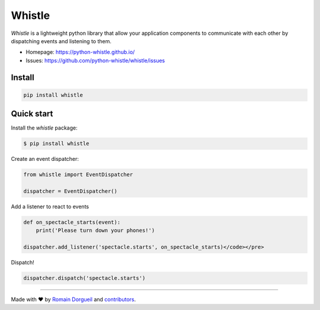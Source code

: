 Whistle
=======

`Whistle` is a lightweight python library that allow your application components to communicate with each other by
dispatching events and listening to them.

.. image:: https://img.shields.io/pypi/v/whistle.svg
    :target: https://pypi.org/project/whistle/
    :alt: PyPI

.. image:: https://img.shields.io/pypi/pyversions/whistle
    :target: https://pypi.org/project/whistle/
    :alt: Python Versions

.. image:: https://github.com/python-whistle/whistle/actions/workflows/ci.yml/badge.svg
    :target: https://github.com/python-whistle/whistle/actions/workflows/ci.yml
    :alt: CI Status

.. image:: https://img.shields.io/github/license/python-whistle/whistle
    :target: https://github.com/python-whistle/whistle/blob/main/LICENSE
    :alt: License

* Homepage: https://python-whistle.github.io/
* Issues: https://github.com/python-whistle/whistle/issues


Install
:::::::

.. code-block:: shell

   pip install whistle


Quick start
:::::::::::

Install the `whistle` package:

.. code-block:: shell-session

    $ pip install whistle

Create an event dispatcher:

.. code-block:: python

    from whistle import EventDispatcher

    dispatcher = EventDispatcher()

Add a listener to react to events

.. code-block:: python

    def on_spectacle_starts(event):
        print('Please turn down your phones!')

    dispatcher.add_listener('spectacle.starts', on_spectacle_starts)</code></pre>

Dispatch!

.. code-block:: python

    dispatcher.dispatch('spectacle.starts')


----

Made with ♥ by `Romain Dorgueil <https://twitter.com/rdorgueil>`_ and `contributors <https://github.com/python-whistle/whistle/graphs/contributors>`_.


